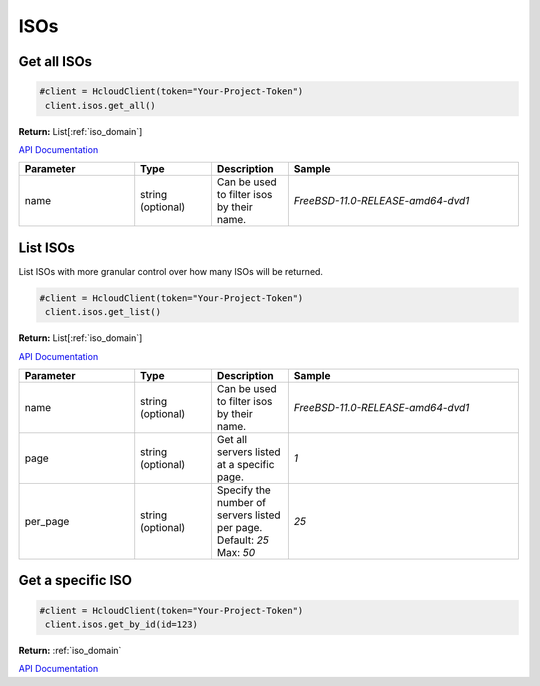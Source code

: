 ISOs
======================


Get all ISOs
----------------

.. code-block:: python

  #client = HcloudClient(token="Your-Project-Token")
   client.isos.get_all()

**Return:** List[:ref:`iso_domain`]

`API Documentation <https://docs.hetzner.cloud/#isos-get-all-isos>`_

.. list-table::
   :widths: 15 10 10 30
   :header-rows: 1

   * - Parameter
     - Type
     - Description
     - Sample
   * - name
     - string (optional)
     - Can be used to filter isos by their name.
     - `FreeBSD-11.0-RELEASE-amd64-dvd1`

List ISOs
-----------------

List ISOs with more granular control over how many ISOs will be returned.

.. code-block:: python

  #client = HcloudClient(token="Your-Project-Token")
   client.isos.get_list()

**Return:** List[:ref:`iso_domain`]

`API Documentation <https://docs.hetzner.cloud/#isos-get-all-isos>`_

.. list-table::
   :widths: 15 10 10 30
   :header-rows: 1

   * - Parameter
     - Type
     - Description
     - Sample
   * - name
     - string (optional)
     - Can be used to filter isos by their name.
     - `FreeBSD-11.0-RELEASE-amd64-dvd1`
   * - page
     - string (optional)
     - Get all servers listed at a specific page.
     - `1`
   * - per_page
     - string (optional)
     - Specify the number of servers listed per page. Default: `25` Max: `50`
     - `25`

Get a specific ISO
-------------------

.. code-block:: python

  #client = HcloudClient(token="Your-Project-Token")
   client.isos.get_by_id(id=123)

**Return:** :ref:`iso_domain`

`API Documentation <https://docs.hetzner.cloud/#isos-get-a-iso>`_
